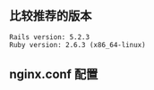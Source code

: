 ** 比较推荐的版本
#+BEGIN_SRC 
Rails version: 5.2.3
Ruby version: 2.6.3 (x86_64-linux)
#+END_SRC

** nginx.conf 配置

